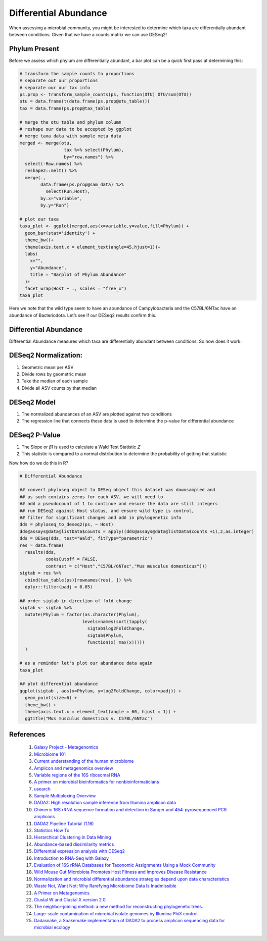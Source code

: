 Differential Abundance
==========================
When assessing a microbial community, you might be interested to
determine which taxa are differentially abundant between conditions.
Given that we have a counts matrix we can use DESeq2!

Phylum Present
--------------

Before we assess which phylum are differentially abundant, a bar plot
can be a quick first pass at determining this:

.. code:: r

   # transform the sample counts to proportions
   # separate out our proportions
   # separate our our tax info
   ps.prop <- transform_sample_counts(ps, function(OTU) OTU/sum(OTU))
   otu = data.frame(t(data.frame(ps.prop@otu_table)))
   tax = data.frame(ps.prop@tax_table) 

   # merge the otu table and phylum column
   # reshape our data to be accepted by ggplot
   # merge taxa data with sample meta data
   merged <- merge(otu,
                    tax %>% select(Phylum),
                    by="row.names") %>%
     select(-Row.names) %>%
     reshape2::melt() %>%
     merge(.,
           data.frame(ps.prop@sam_data) %>%
             select(Run,Host),
           by.x="variable",
           by.y="Run")

   # plot our taxa 
   taxa_plot <- ggplot(merged,aes(x=variable,y=value,fill=Phylum)) +
     geom_bar(stat='identity') +
     theme_bw()+
     theme(axis.text.x = element_text(angle=45,hjust=1))+
     labs(
       x="",
       y="Abundance",
       title = "Barplot of Phylum Abundance"
     )+
     facet_wrap(Host ~ ., scales = "free_x")
   taxa_plot

|image1|

Here we note that the wild type seem to have an abundance of
Campylobacteria and the C57BL/6NTac have an abundance of Bacteriodota.
Let’s see if our DESeq2 results confirm this.

Differential Abundance
----------------------

Differential Abundance measures which taxa are differentially abundant
between conditions. So how does it work:

DESeq2 Normalization:
----------------------

1. Geometric mean per ASV
2. Divide rows by geometric mean
3. Take the median of each sample
4. Divide all ASV counts by that median

.. raw:: html

   <figure>

|image2|

.. raw:: html

   </figure>

DESeq2 Model
----------------------

1. The normalized abundances of an ASV are plotted against two
   conditions
2. The regression line that connects these data is used to determine the
   p-value for differential abundance

.. raw:: html

   <figure>

|image3|

.. raw:: html

   </figure>

DESeq2 P-Value
----------------------

1. The Slope or 𝛽1 is used to calculate a Wald Test Statistic 𝑍
2. This statistic is compared to a normal distribution to determine the
   probability of getting that statistic

.. raw:: html

   <figure>

|image4|

.. raw:: html

   </figure>

Now how do we do this in R?

.. code:: r

   # Differential Abundance

   ## convert phyloseq object to DESeq object this dataset was downsampled and 
   ## as such contains zeros for each ASV, we will need to
   ## add a pseudocount of 1 to continue and ensure the data are still integers
   ## run DESeq2 against Host status, and ensure wild type is control,
   ## filter for significant changes and add in phylogenetic info
   dds = phyloseq_to_deseq2(ps, ~ Host)
   dds@assays@data@listData$counts = apply((dds@assays@data@listData$counts +1),2,as.integer)
   dds = DESeq(dds, test="Wald", fitType="parametric")
   res = data.frame(
     results(dds,
             cooksCutoff = FALSE, 
             contrast = c("Host","C57BL/6NTac","Mus musculus domesticus")))
   sigtab = res %>%
     cbind(tax_table(ps)[rownames(res), ]) %>%
     dplyr::filter(padj < 0.05) 

   ## order sigtab in direction of fold change
   sigtab <- sigtab %>%
     mutate(Phylum = factor(as.character(Phylum), 
                           levels=names(sort(tapply(
                             sigtab$log2FoldChange, 
                             sigtab$Phylum, 
                             function(x) max(x)))))
     )

   # as a reminder let's plot our abundance data again
   taxa_plot

   ## plot differential abundance
   ggplot(sigtab , aes(x=Phylum, y=log2FoldChange, color=padj)) + 
     geom_point(size=6) + 
     theme_bw() +
     theme(axis.text.x = element_text(angle = 60, hjust = 1)) +
     ggtitle("Mus musculus domesticus v. C57BL/6NTac")

|image5|

|image6|

.. admonition:: Explanation of Results
   - Wild type seem to have an abundance of Campylobacteria and the C57BL/6NTac have an abundance of Bacteriodota
   - Proteobacteria are severely downregulated in our C57BL/6NTac mice. However, they only show up in one sample!
   - Be sure that your data are not influenced by outliers!
   - Additionally, we collapsed our ASV's to the Phylum level since all ASV's had an identified phylum

References
---------------------
   1. `Galaxy Project - Metagenomics <https://training.galaxyproject.org/training-material/topics/metagenomics/tutorials/mothur-miseq-sop/tutorial.html>`_
   2. `Microbiome 101 <https://www.ncbi.nlm.nih.gov/pmc/articles/PMC6391518/>`_
   3. `Current understanding of the human microbiome <https://www.nature.com/articles/nm.4517>`_
   4. `Amplicon and metagenomics overview <https://astrobiomike.github.io/misc/amplicon_and_metagen>`_
   5. `Variable regions of the 16S ribosomal RNA <https://www.nature.com/articles/nrmicro3330/figures/1>`_
   6. `A primer on microbial bioinformatics for nonbioinformaticians <https://www.clinicalmicrobiologyandinfection.com/article/S1198-743X(17)30709-7/fulltext>`_
   7. `usearch <https://www.drive5.com/usearch/manual/fastq_files.html>`_
   8. `Sample Multiplexing Overview <https://www.illumina.com/techniques/sequencing/ngs-library-prep/multiplexing.html>`_
   9. `DADA2: High resolution sample inference from Illumina amplicon data <https://www.ncbi.nlm.nih.gov/pmc/articles/PMC4927377/>`_
   10. `Chimeric 16S rRNA sequence formation and detection in Sanger and 454-pyrosequenced PCR amplicons <https://genome.cshlp.org/content/21/3/494/F1.expansion.html>`_
   11. `DADA2 Pipeline Tutorial (1.16) <https://benjjneb.github.io/dada2/tutorial.html>`_
   12. `Statistics How To <https://www.statisticshowto.com/>`_
   13. `Hierarchical Clustering in Data Mining <https://www.geeksforgeeks.org/hierarchical-clustering-in-data-mining/>`_
   14. `Abundance-based dissimilarity metrics <https://www.dataanalytics.org.uk/abundance-based-dissimilarity-metrics/>`_
   15. `Differential expression analysis with DESeq2 <https://hbctraining.github.io/DGE_workshop/lessons/04_DGE_DESeq2_analysis.html>`_
   16. `Introduction to RNA-Seq with Galaxy <https://tuftsdatalab.github.io/Research_Technology_Bioinformatics/workshops/IntroToRNAseqGalaxy/slides/galaxyWorkshop_idgh1001_15Feb2022.pdf>`_
   17. `Evaluation of 16S rRNA Databases for Taxonomic Assignments Using a Mock Community <https://www.ncbi.nlm.nih.gov/pmc/articles/PMC6440677/>`_
   18. `Wild Mouse Gut Microbiota Promotes Host Fitness and Improves Disease Resistance <https://www.ncbi.nlm.nih.gov/pmc/articles/PMC6887100/>`_
   19. `Normalization and microbial differential abundance strategies depend upon data characteristics <https://microbiomejournal.biomedcentral.com/articles/10.1186/s40168-017-0237-y>`_
   20. `Waste Not, Want Not: Why Rarefying Microbiome Data Is Inadmissible <https://journals.plos.org/ploscompbiol/article?id=10.1371/journal.pcbi.1003531>`_
   21. `A Primer on Metagenomics <https://journals.plos.org/ploscompbiol/article?id=10.1371/journal.pcbi.1000667>`_
   22. `Clustal W and Clustal X version 2.0 <https://academic.oup.com/bioinformatics/article/23/21/2947/371686?login=true>`_
   23. `The neighbor-joining method: a new method for reconstructing phylogenetic trees. <https://academic.oup.com/mbe/article/4/4/406/1029664?login=true>`_
   24. `Large-scale contamination of microbial isolate genomes by Illumina PhiX control <https://environmentalmicrobiome.biomedcentral.com/articles/10.1186/1944-3277-10-18>`_
   25. `Dadasnake, a Snakemake implementation of DADA2 to process amplicon sequencing data for microbial ecology <https://academic.oup.com/gigascience/article/9/12/giaa135/6011256?login=false>`_

.. |image1| image:: images/present-phylum3.png
.. |image2| image:: images/deseq2-norm1.png
   :width: 800px
.. |image3| image:: images/deseq2-model1.png
   :width: 800px
.. |image4| image:: images/deseq2-pvalue1.png
   :width: 800px
.. |image5| image:: images/present-phylum3.png
.. |image6| image:: images/deseq2-res1.png
